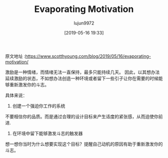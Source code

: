 #+TITLE: Evaporating Motivation
#+AUTHOR: lujun9972
#+TAGS: Scott H Young的订阅
#+DATE: [2019-05-16 19:33]
#+LANGUAGE:  zh-CN
#+STARTUP:  inlineimages
#+OPTIONS:  H:6 num:nil toc:t \n:nil ::t |:t ^:nil -:nil f:t *:t <:nil

原文地址 :https://www.scotthyoung.com/blog/2019/05/16/evaporating-motivation/

激励是一种情绪，而情绪无法一直保持，最多只能持续几天。
因此，以其想办法延续激励的状态，不如想办法创造一种环境或者留下一些引子让你在需要的时候能够重新激发你的斗志。

具体来说：

1. 创建一个强迫你工作的系统

不要相信你的品质。而是通过合理的设计目标来产生适度的紧张感，从而迫使你前进.

2. 在环境中留下能够激发斗志的触发器

想一想你当时为什么想要实现这个目标？提醒自己动机的原因有助于重新激发你的斗志。
